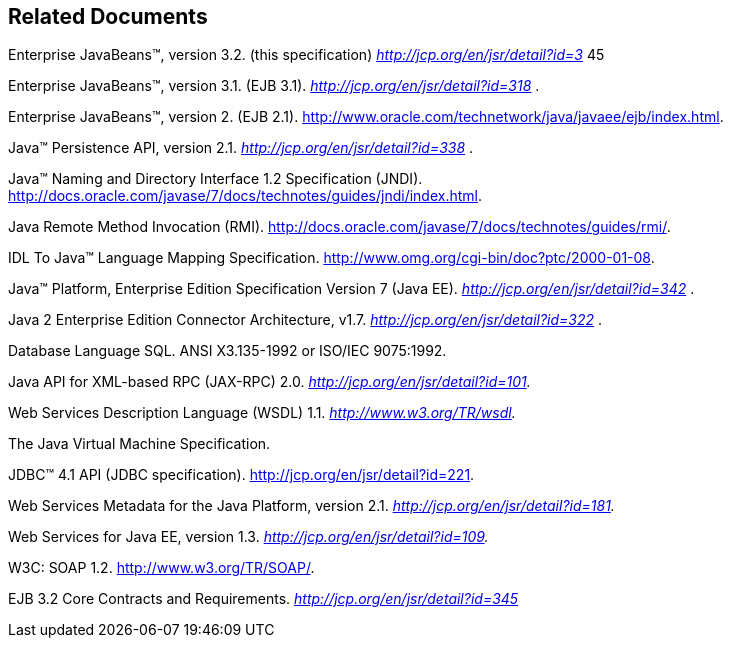 == Related Documents

Enterprise JavaBeans™, version 3.2. (this
specification) _http://jcp.org/en/jsr/detail?id=3_ 45

[[a3323]]Enterprise JavaBeans™,
version 3.1. (EJB 3.1). _http://jcp.org/en/jsr/detail?id=318_ .

Enterprise JavaBeans™,
version 2. (EJB 2.1).
http://www.oracle.com/technetwork/java/javaee/ejb/index.html.

[[a3325]]Java™ Persistence API,
version 2.1. _http://jcp.org/en/jsr/detail?id=338_ .

Java™ Naming and Directory
Interface 1.2 Specification (JNDI).
http://docs.oracle.com/javase/7/docs/technotes/guides/jndi/index.html.

[[a3327]]Java Remote Method
Invocation (RMI).
http://docs.oracle.com/javase/7/docs/technotes/guides/rmi/.

IDL To Java™ Language
Mapping Specification. http://www.omg.org/cgi-bin/doc?ptc/2000-01-08.

Java™ Platform, Enterprise
Edition Specification Version 7 (Java EE).
_http://jcp.org/en/jsr/detail?id=342_ .

Java 2 Enterprise Edition
Connector Architecture, v1.7. _http://jcp.org/en/jsr/detail?id=322_ .

[[a3331]]Database Language SQL.
ANSI X3.135-1992 or ISO/IEC 9075:1992.

[[a3332]]Java API for XML-based RPC
(JAX-RPC) 2.0. _http://jcp.org/en/jsr/detail?id=101._

Web Services Description
Language (WSDL) 1.1. _http://www.w3.org/TR/wsdl._

[[a3334]]The Java Virtual Machine
Specification.

[[a3335]]JDBC™ 4.1 API (JDBC
specification). http://jcp.org/en/jsr/detail?id=221.

Web Services Metadata for
the Java Platform, version 2.1. _http://jcp.org/en/jsr/detail?id=181._

[[a3337]]Web Services for Java EE,
version 1.3. _http://jcp.org/en/jsr/detail?id=109._

[[a3338]]W3C: SOAP 1.2.
http://www.w3.org/TR/SOAP/.

[[a3339]]EJB 3.2 Core Contracts and
Requirements. _http://jcp.org/en/jsr/detail?id=345_
